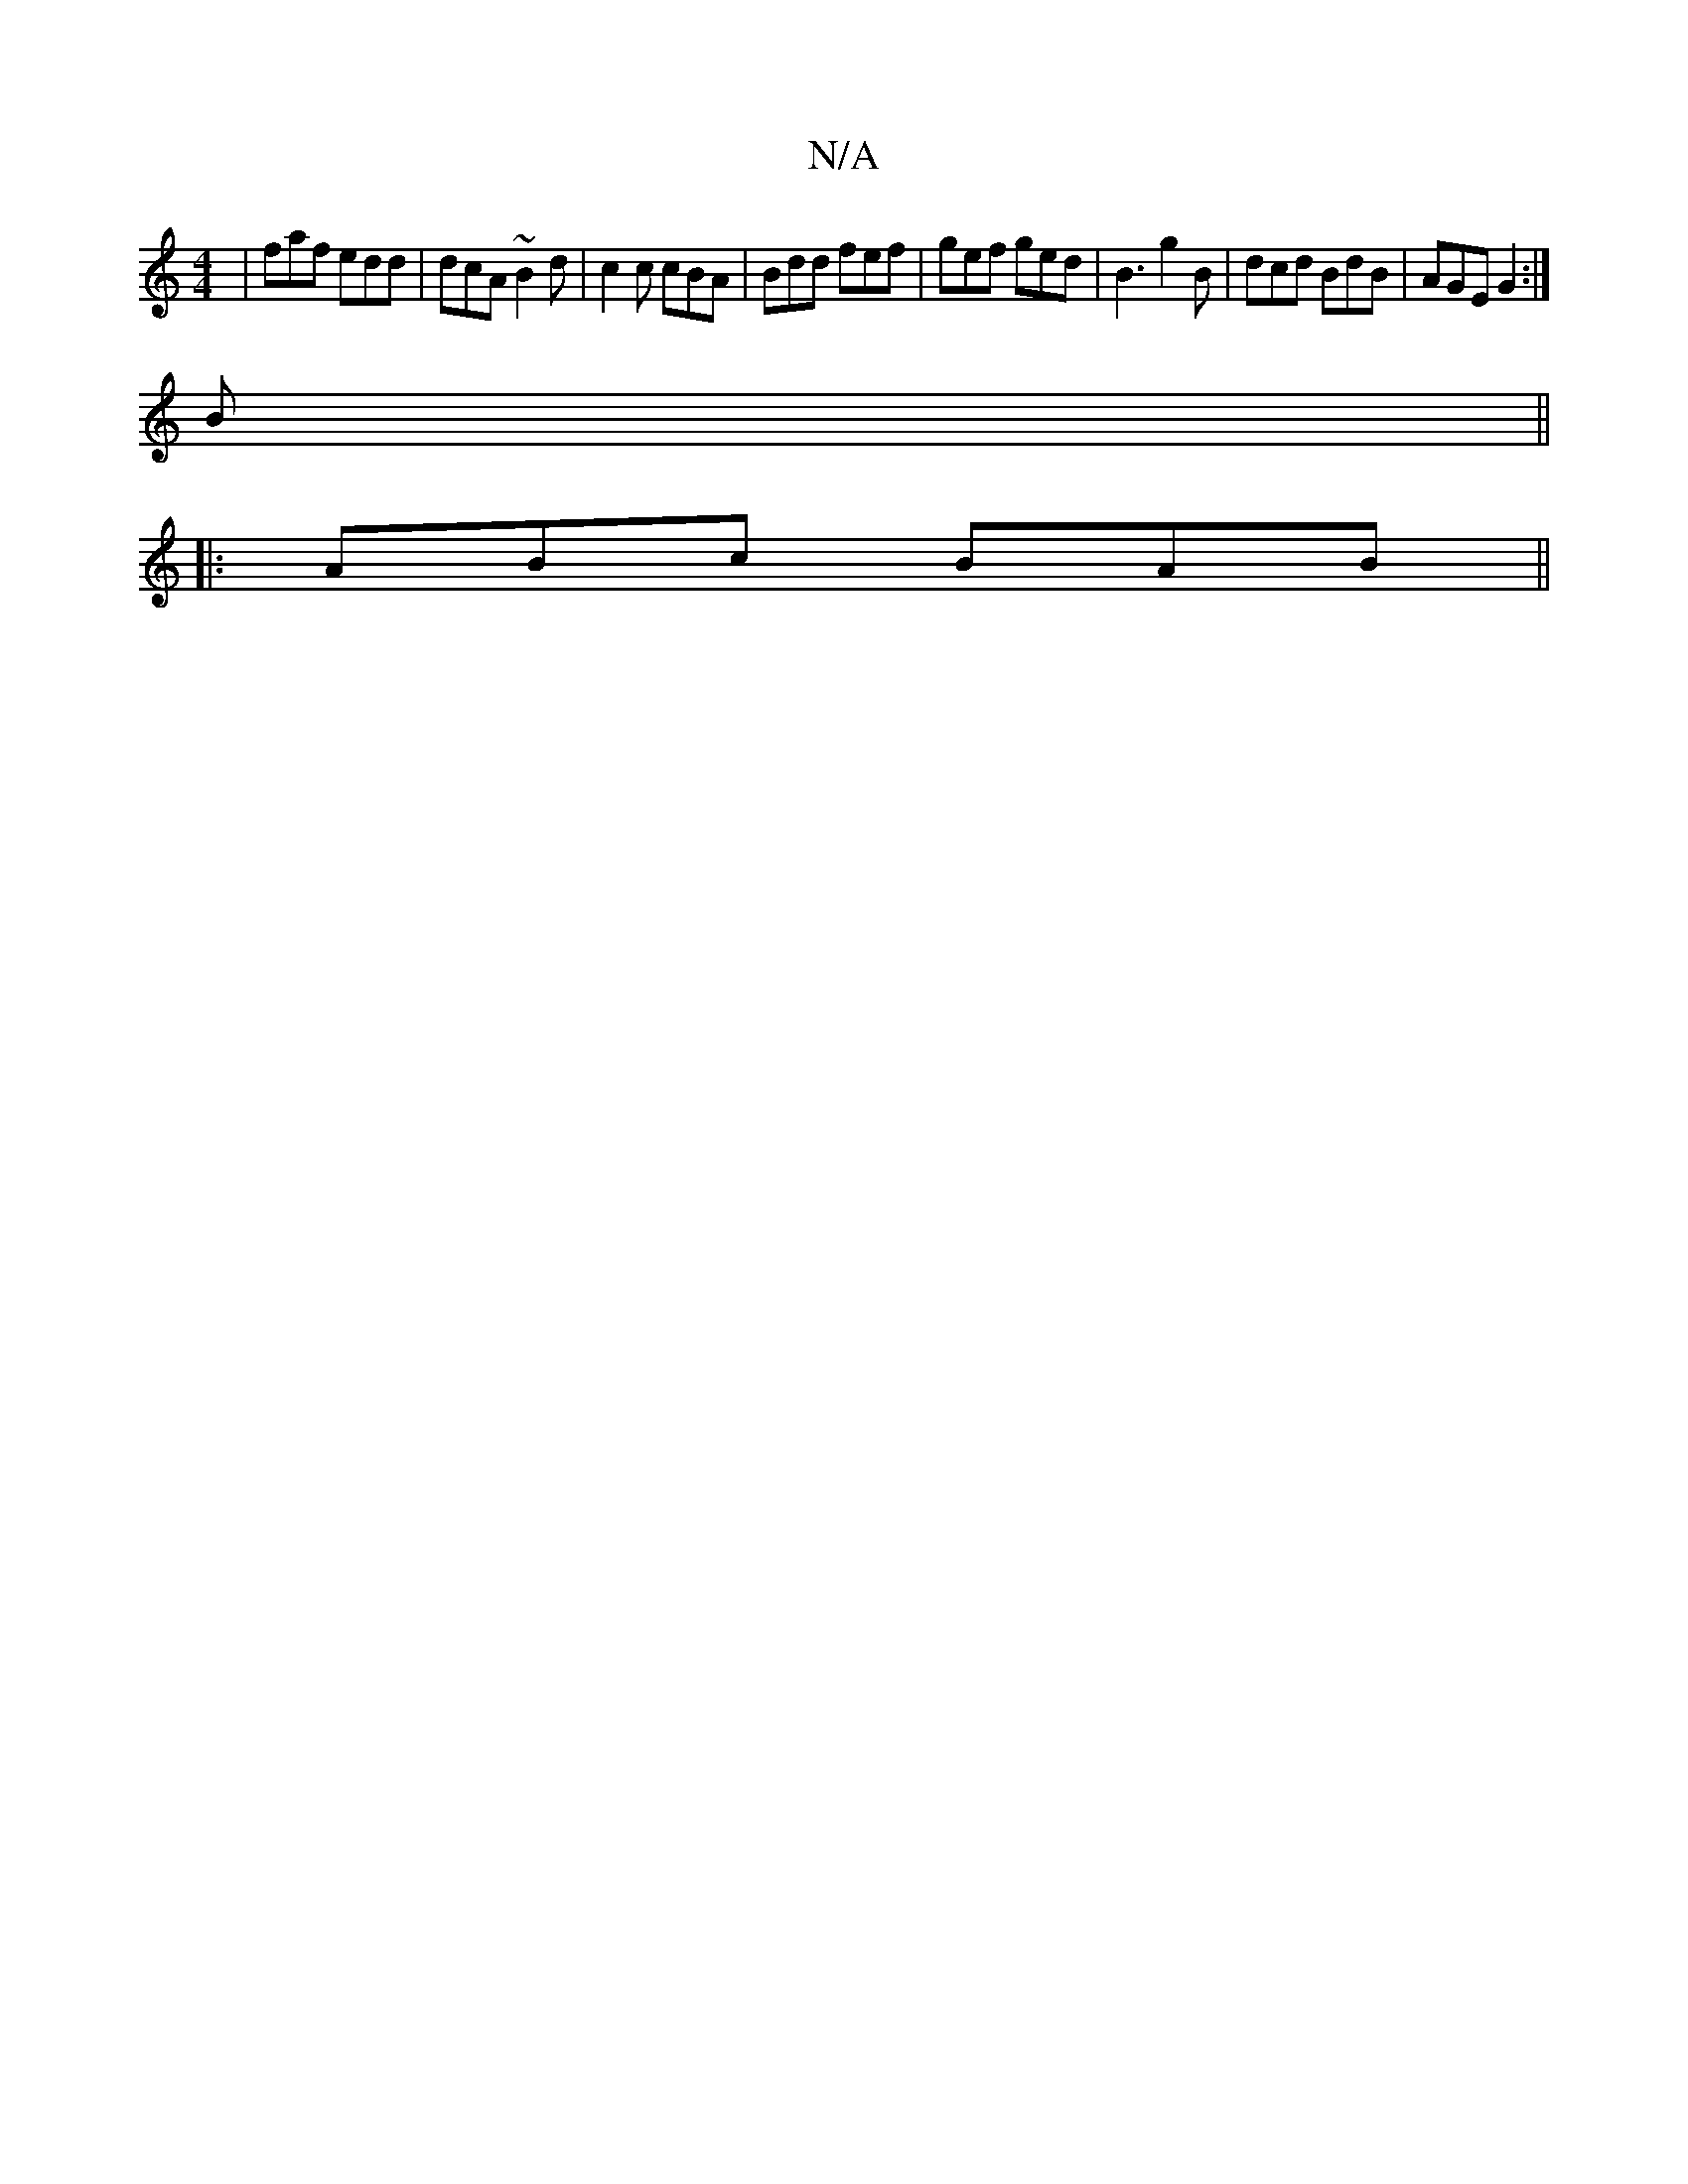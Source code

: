 X:1
T:N/A
M:4/4
R:N/A
K:Cmajor
|faf edd|dcA ~B2d|c2c cBA|Bdd fef|gef ged|B3 g2B|dcd BdB|AGE G2:|
B||
|:ABc BAB||

|:DGD B,G,E|D6|GA (3Bdc||
d|BABB AFGA|
(3BdB ((BG)(D D)F | D4 D2:|

E3f gaec|
Bc B>A|dc BA|BA GA|Be eg|dB G=c | A>F A